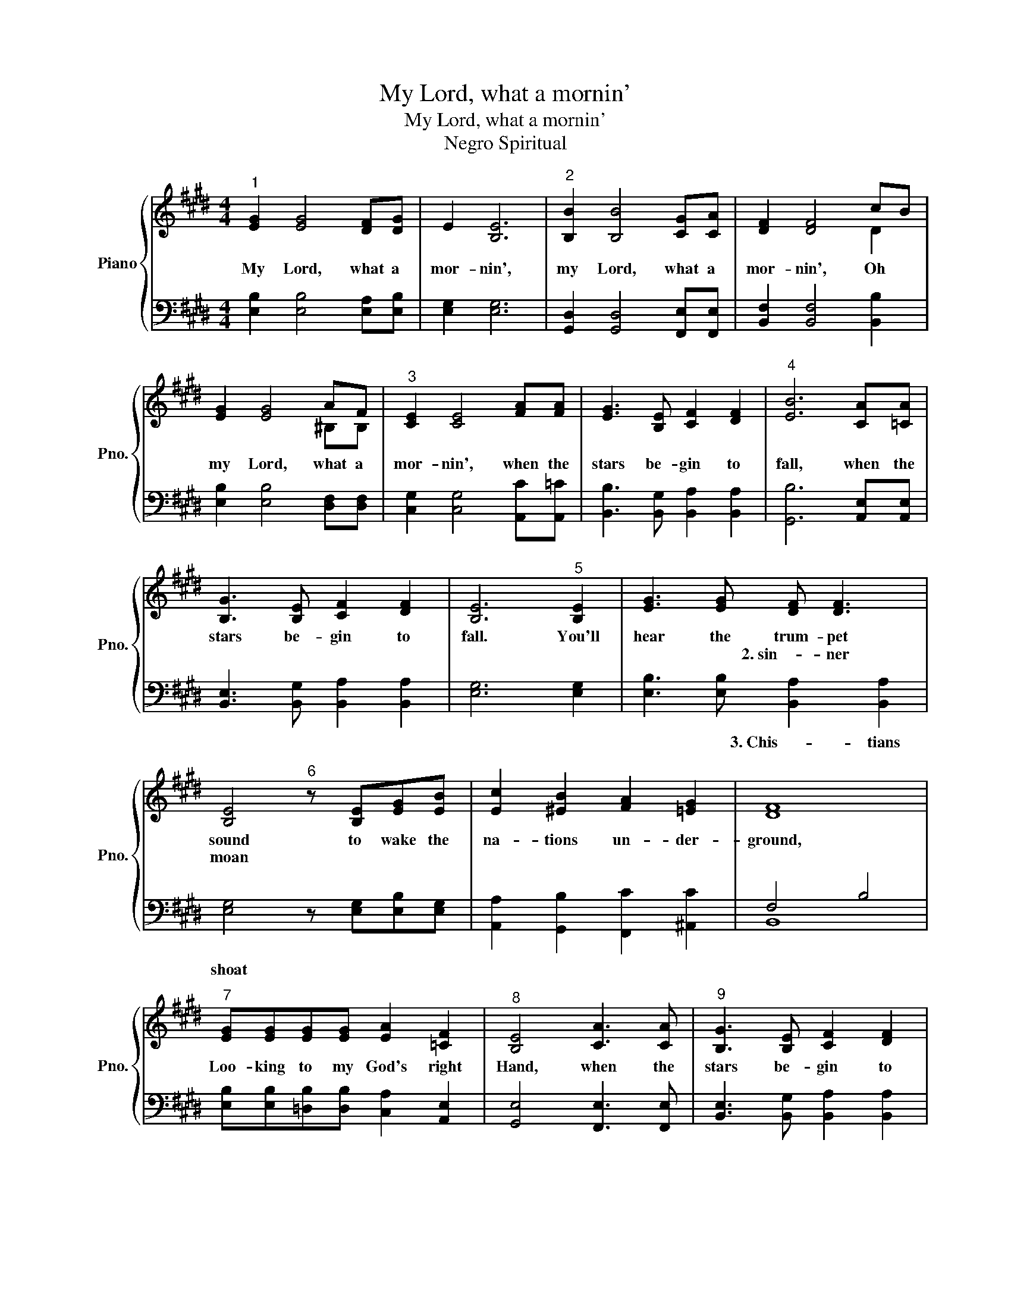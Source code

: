 X:1
T:My Lord, what a mornin'
T:My Lord, what a mornin'
T:Negro Spiritual
%%score { ( 1 3 ) | ( 2 4 ) }
L:1/8
M:4/4
K:E
V:1 treble nm="Piano" snm="Pno."
V:3 treble 
V:2 bass 
V:4 bass 
V:1
"^1" [EG]2 [EG]4 [DF][DG] | E2 [B,E]6 |"^2" [B,B]2 [B,B]4 [CG][CA] | [DF]2 [DF]4 cB | %4
w: My Lord, what a|mor- nin',|my Lord, what a|mor- nin', Oh *|
w: ||||
 [EG]2 [EG]4 AF |"^3" [CE]2 [CE]4 [FA][FA] | [EG]3 [B,E] [CF]2 [DF]2 |"^4" [EB]6 [CA][=CA] | %8
w: my Lord, what a|mor- nin', when the|stars be- gin to|fall, when the|
w: ||||
 [B,G]3 [B,E] [CF]2 [DF]2 | [B,E]6"^5" [B,E]2 | [EG]3 [EG] [DF] [DF]3 | %11
w: stars be- gin to|fall. You'll|hear the trum- pet|
w: ||* * 2. sin- ner|
 [B,E]4"^6" z [B,E][EG][EB] | [Ec]2 [^EB]2 [FA]2 [=EG]2 | [DF]8 | %14
w: sound to wake the|na- tions un- der-|ground,|
w: moan * * *|||
"^7" [EG][EG][EG][EG] [EA]2 [=CF]2 |"^8" [B,E]4 [CA]3 [CA] |"^9" [B,G]3 [B,E] [CF]2 [DF]2 | %17
w: Loo- king to my God's right|Hand, when the|stars be- gin to|
w: |||
"^10" [B,E]8 |] %18
w: fall.|
w: |
V:2
 [E,B,]2 [E,B,]4 [E,A,][E,B,] | [E,G,]2 [E,G,]6 | [G,,D,]2 [G,,D,]4 [F,,E,][F,,E,] | %3
w: |||
 [B,,F,]2 [B,,F,]4 [B,,B,]2 | [E,B,]2 [E,B,]4 [D,F,][D,F,] | [C,G,]2 [C,G,]4 [A,,C][A,,=C] | %6
w: |||
 [B,,B,]3 [B,,G,] [B,,A,]2 [B,,A,]2 | [G,,B,]6 [A,,E,][A,,E,] | %8
w: ||
 [B,,E,]3 [B,,G,] [B,,A,]2 [B,,A,]2 | [E,G,]6 [E,G,]2 | [E,B,]3 [E,B,] [B,,A,]2 [B,,A,]2 | %11
w: ||* * 3. Chis- tians|
 [E,G,]4 z [E,G,][E,B,][E,G,] | [A,,A,]2 [G,,B,]2 [F,,C]2 [^A,,C]2 | F,4 B,4 | %14
w: shoat * * *|||
 [E,B,][E,B,][=D,B,][D,B,] [C,A,]2 [A,,E,]2 | [G,,E,]4 [F,,E,]3 [F,,E,] | %16
w: ||
 [B,,E,]3 [B,,G,] [B,,A,]2 [B,,A,]2 | [E,G,]8 |] %18
w: ||
V:3
 x8 | x8 | x8 | x6 D2 | x6 ^B,B, | x8 | x8 | x8 | x8 | x8 | x8 | x8 | x8 | x8 | x8 | x8 | x8 | %17
 x8 |] %18
V:4
 x8 | x8 | x8 | x8 | x8 | x8 | x8 | x8 | x8 | x8 | x8 | x8 | x8 | B,,8 | x8 | x8 | x8 | x8 |] %18

